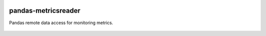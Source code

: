 |Documentation Status|

pandas-metricsreader
====================
Pandas remote data access for monitoring metrics.

 .. |Documentation Status| image:: https://readthedocs.org/projects/pandas-metricsreader/badge/?version=latest
    :target: http://pandas-metricsreader.readthedocs.io/en/latest/?badge=latest
    :alt: Documentation Status
